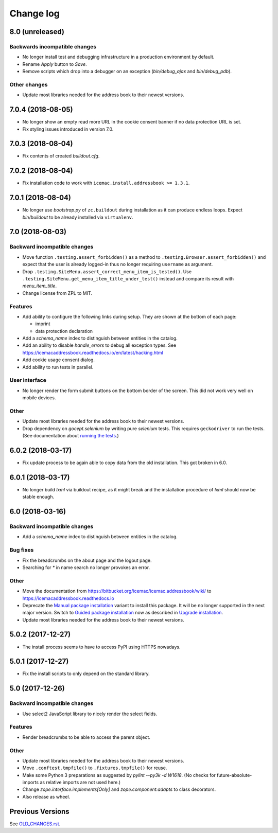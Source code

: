 ==========
Change log
==========

8.0 (unreleased)
================

Backwards incompatible changes
------------------------------

- No longer install test and debugging infrastructure in a production
  environment by default.

- Rename `Apply` button to `Save`.

- Remove scripts which drop into a debugger on an exception
  (`bin/debug_ajax` and `bin/debug_pdb`).

Other changes
-------------

- Update most libraries needed for the address book to their newest versions.


7.0.4 (2018-08-05)
==================

- No longer show an empty read more URL in the cookie consent banner if no
  data protection URL is set.

- Fix styling issues introduced in version 7.0.


7.0.3 (2018-08-04)
==================

- Fix contents of created `buildout.cfg`.


7.0.2 (2018-08-04)
==================

- Fix installation code to work with ``icemac.install.addressbook >= 1.3.1``.


7.0.1 (2018-08-04)
==================

- No longer use `bootstrap.py` of ``zc.buildout`` during installation as
  it can produce endless loops. Expect `bin/buildout` to be already installed
  via ``virtualenv``.


7.0 (2018-08-03)
================

Backward incompatible changes
-----------------------------

- Move function ``.testing.assert_forbidden()`` as a method to
  ``.testing.Browser.assert_forbidden()`` and expect that the user is already
  logged-in thus no longer requiring ``username`` as argument.

- Drop ``.testing.SiteMenu.assert_correct_menu_item_is_tested()``. Use
  ``.testing.SiteMenu.get_menu_item_title_under_test()`` instead and compare
  its result with `menu_item_title`.

- Change license from ZPL to MIT.

Features
--------

- Add ability to configure the following links during setup. They are shown at
  the bottom of each page:

  + imprint
  + data protection declaration

- Add a `schema_name` index to distinguish between entities in the catalog.

- Add an ability to disable `handle_errors` to debug all exception types.
  See https://icemacaddressbook.readthedocs.io/en/latest/hacking.html

- Add cookie usage consent dialog.

- Add ability to run tests in parallel.


User interface
--------------

- No longer render the form submit buttons on the bottom border of the screen.
  This did not work very well on mobile devices.


Other
-----

- Update most libraries needed for the address book to their newest versions.

- Drop dependency on `gocept.selenium` by writing pure `selenium` tests. This
  requires ``geckodriver`` to run the tests. (See documentation about
  `running the tests`_.)

.. _`running the tests` : https://icemacaddressbook.readthedocs.io/en/latest/runthetests.html#prerequisites-for-the-browser-tests


6.0.2 (2018-03-17)
==================

- Fix update process to be again able to copy data from the old installation.
  This got broken in 6.0.


6.0.1 (2018-03-17)
==================

- No longer build `lxml` via buildout recipe, as it might break and the
  installation procedure of `lxml` should now be stable enough.


6.0 (2018-03-16)
================

Backward incompatible changes
-----------------------------

- Add a `schema_name` index to distinguish between entities in the catalog.

Bug fixes
---------

- Fix the breadcrumbs on the about page and the logout page.

- Searching for `*` in name search no longer provokes an error.

Other
-----

- Move the documentation from
  https://bitbucket.org/icemac/icemac.addressbook/wiki/ to
  https://icemacaddressbook.readthedocs.io

- Deprecate the `Manual package installation`_ variant to install this
  package. It will be no longer supported in the next major version.
  Switch to `Guided package installation`_ now as described in
  `Upgrade installation`_.

- Update most libraries needed for the address book to their newest versions.

.. _`Manual package installation` : https://icemacaddressbook.readthedocs.io/en/latest/manualinstallation.html
.. _`Guided package installation` : https://icemacaddressbook.readthedocs.io/en/latest/guidedinstallation.html
.. _`Upgrade installation` : https://icemacaddressbook.readthedocs.io/en/latest/upgrade-installation-manual-to-guided.html


5.0.2 (2017-12-27)
==================

- The install process seems to have to access PyPI using HTTPS nowadays.


5.0.1 (2017-12-27)
==================

- Fix the install scripts to only depend on the standard library.


5.0 (2017-12-26)
================

Backward incompatible changes
-----------------------------

- Use select2 JavaScript library to nicely render the select fields.

Features
--------

- Render breadcrumbs to be able to access the parent object.

Other
-----

- Update most libraries needed for the address book to their newest versions.

- Move ``.conftest.tmpfile()`` to ``.fixtures.tmpfile()`` for reuse.

- Make some Python 3 preparations as suggested by `pylint --py3k -d W1618`.
  (No checks for future-absolute-imports as relative imports are not used
  here.)

- Change `zope.interface.implements[Only]` and `zope.component.adapts` to
  class decorators.

- Also release as wheel.


Previous Versions
=================

See `OLD_CHANGES.rst`_.

.. _`OLD_CHANGES.rst` : https://bitbucket.org/icemac/icemac.addressbook/src/default/OLD_CHANGES.rst
